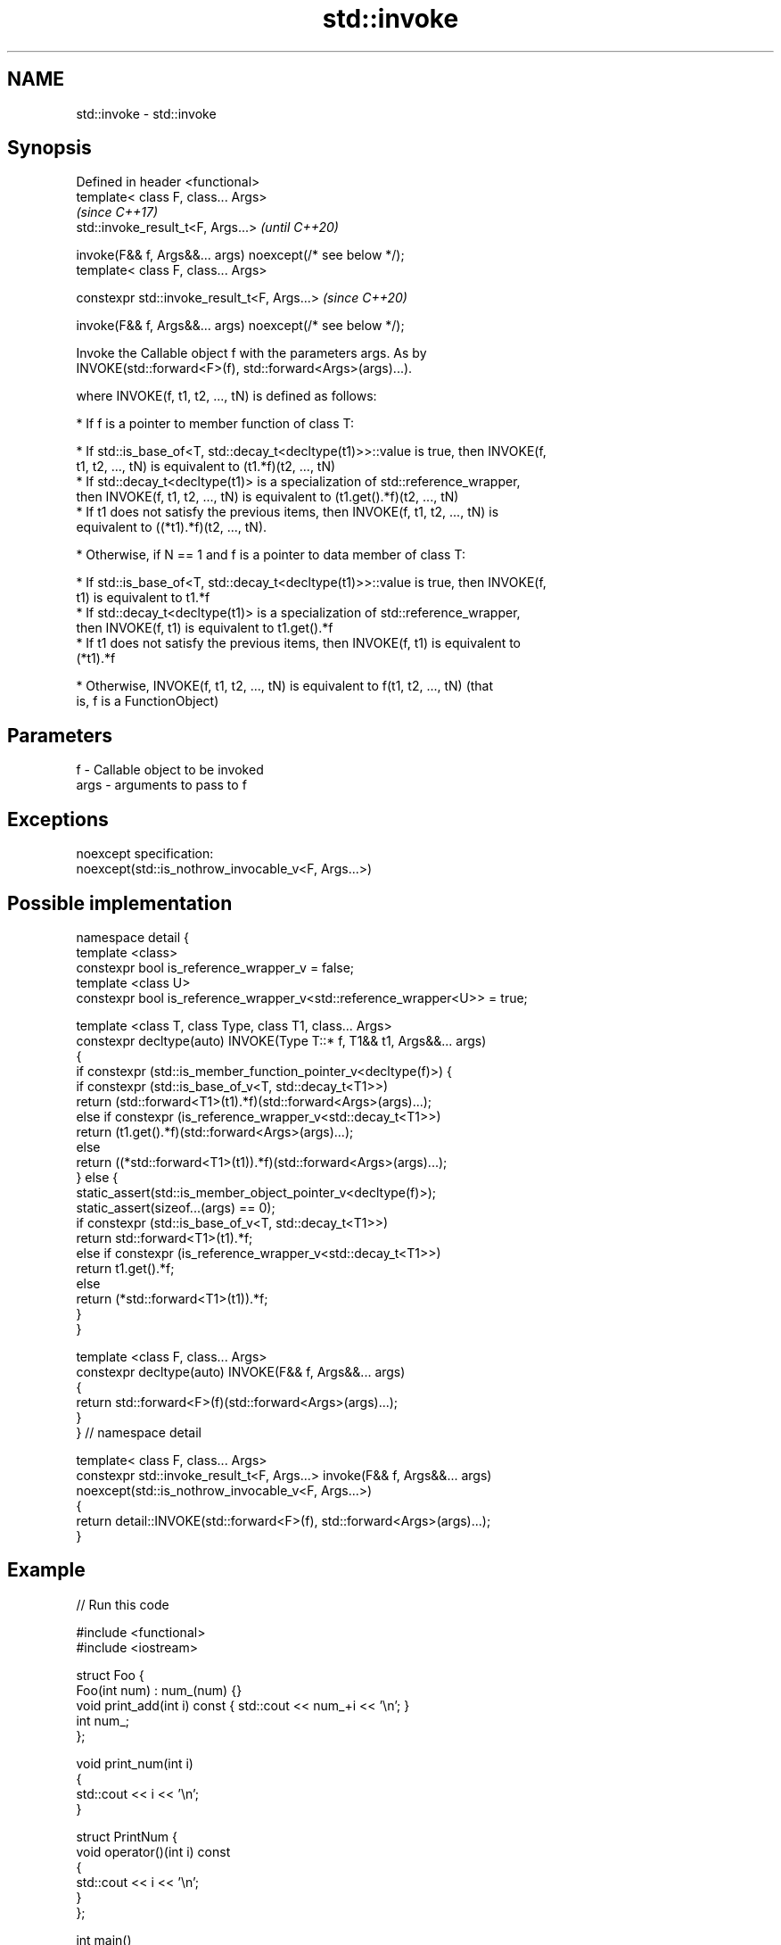 .TH std::invoke 3 "2021.11.17" "http://cppreference.com" "C++ Standard Libary"
.SH NAME
std::invoke \- std::invoke

.SH Synopsis
   Defined in header <functional>
   template< class F, class... Args>
                                                               \fI(since C++17)\fP
   std::invoke_result_t<F, Args...>                            \fI(until C++20)\fP

     invoke(F&& f, Args&&... args) noexcept(/* see below */);
   template< class F, class... Args>

   constexpr std::invoke_result_t<F, Args...>                  \fI(since C++20)\fP

     invoke(F&& f, Args&&... args) noexcept(/* see below */);

   Invoke the Callable object f with the parameters args. As by
   INVOKE(std::forward<F>(f), std::forward<Args>(args)...).

   where INVOKE(f, t1, t2, ..., tN) is defined as follows:

     * If f is a pointer to member function of class T:

     * If std::is_base_of<T, std::decay_t<decltype(t1)>>::value is true, then INVOKE(f,
       t1, t2, ..., tN) is equivalent to (t1.*f)(t2, ..., tN)
     * If std::decay_t<decltype(t1)> is a specialization of std::reference_wrapper,
       then INVOKE(f, t1, t2, ..., tN) is equivalent to (t1.get().*f)(t2, ..., tN)
     * If t1 does not satisfy the previous items, then INVOKE(f, t1, t2, ..., tN) is
       equivalent to ((*t1).*f)(t2, ..., tN).

     * Otherwise, if N == 1 and f is a pointer to data member of class T:

     * If std::is_base_of<T, std::decay_t<decltype(t1)>>::value is true, then INVOKE(f,
       t1) is equivalent to t1.*f
     * If std::decay_t<decltype(t1)> is a specialization of std::reference_wrapper,
       then INVOKE(f, t1) is equivalent to t1.get().*f
     * If t1 does not satisfy the previous items, then INVOKE(f, t1) is equivalent to
       (*t1).*f

     * Otherwise, INVOKE(f, t1, t2, ..., tN) is equivalent to f(t1, t2, ..., tN) (that
       is, f is a FunctionObject)

.SH Parameters

   f    - Callable object to be invoked
   args - arguments to pass to f

.SH Exceptions

   noexcept specification:
   noexcept(std::is_nothrow_invocable_v<F, Args...>)

.SH Possible implementation

 namespace detail {
 template <class>
 constexpr bool is_reference_wrapper_v = false;
 template <class U>
 constexpr bool is_reference_wrapper_v<std::reference_wrapper<U>> = true;

 template <class T, class Type, class T1, class... Args>
 constexpr decltype(auto) INVOKE(Type T::* f, T1&& t1, Args&&... args)
 {
     if constexpr (std::is_member_function_pointer_v<decltype(f)>) {
         if constexpr (std::is_base_of_v<T, std::decay_t<T1>>)
             return (std::forward<T1>(t1).*f)(std::forward<Args>(args)...);
         else if constexpr (is_reference_wrapper_v<std::decay_t<T1>>)
             return (t1.get().*f)(std::forward<Args>(args)...);
         else
             return ((*std::forward<T1>(t1)).*f)(std::forward<Args>(args)...);
     } else {
         static_assert(std::is_member_object_pointer_v<decltype(f)>);
         static_assert(sizeof...(args) == 0);
         if constexpr (std::is_base_of_v<T, std::decay_t<T1>>)
             return std::forward<T1>(t1).*f;
         else if constexpr (is_reference_wrapper_v<std::decay_t<T1>>)
             return t1.get().*f;
         else
             return (*std::forward<T1>(t1)).*f;
     }
 }

 template <class F, class... Args>
 constexpr decltype(auto) INVOKE(F&& f, Args&&... args)
 {
       return std::forward<F>(f)(std::forward<Args>(args)...);
 }
 } // namespace detail

 template< class F, class... Args>
 constexpr std::invoke_result_t<F, Args...> invoke(F&& f, Args&&... args)
   noexcept(std::is_nothrow_invocable_v<F, Args...>)
 {
     return detail::INVOKE(std::forward<F>(f), std::forward<Args>(args)...);
 }

.SH Example


// Run this code

 #include <functional>
 #include <iostream>

 struct Foo {
     Foo(int num) : num_(num) {}
     void print_add(int i) const { std::cout << num_+i << '\\n'; }
     int num_;
 };

 void print_num(int i)
 {
     std::cout << i << '\\n';
 }

 struct PrintNum {
     void operator()(int i) const
     {
         std::cout << i << '\\n';
     }
 };

 int main()
 {
     // invoke a free function
     std::invoke(print_num, -9);

     // invoke a lambda
     std::invoke([]() { print_num(42); });

     // invoke a member function
     const Foo foo(314159);
     std::invoke(&Foo::print_add, foo, 1);

     // invoke (access) a data member
     std::cout << "num_: " << std::invoke(&Foo::num_, foo) << '\\n';

     // invoke a function object
     std::invoke(PrintNum(), 18);
 }

.SH Output:

 -9
 42
 314160
 num_: 314159
 18

.SH See also

   mem_fn                    creates a function object out of a pointer to a member
   \fI(C++11)\fP                   \fI(function template)\fP
   result_of                 deduces the result type of invoking a callable object with
   invoke_result             a set of arguments
   \fI(C++11)\fP(removed in C++20) \fI(class template)\fP
   \fI(C++17)\fP
   is_invocable
   is_invocable_r            checks if a type can be invoked (as if by std::invoke)
   is_nothrow_invocable      with the given argument types
   is_nothrow_invocable_r    \fI(class template)\fP
   \fI(C++17)\fP
   apply                     calls a function with a tuple of arguments
   \fI(C++17)\fP                   \fI(function template)\fP

.SH Category:

     * conditionally noexcept

